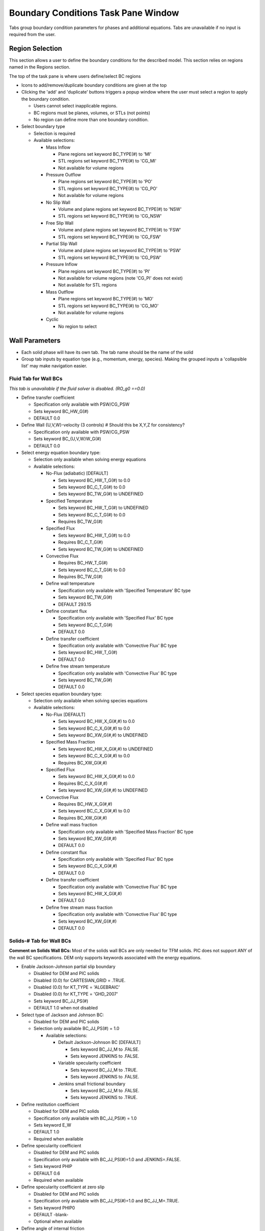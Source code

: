 Boundary Conditions Task Pane Window
^^^^^^^^^^^^^^^^^^^^^^^^^^^^^^^^^^^^

Tabs group boundary condition parameters for phases and additional
equations. Tabs are unavailable if no input is required from the user.

Region Selection
________________

This section allows a user to define the boundary conditions for the described
model. This section relies on regions named in the Regions section.

The top of the task pane is where users define/select BC regions

-  Icons to add/remove/duplicate boundary conditions are given at the top
-  Clicking the 'add' and 'duplicate' buttons triggers a popup window
   where the user must select a region to apply the boundary condition.

   -  Users cannot select inapplicable regions.
   -  BC regions must be planes, volumes, or STLs (not points)
   -  No region can define more than one boundary condition.

-  Select boundary type

   -  Selection is required
   -  Available selections:

      -  Mass Inflow

         -  Plane regions set keyword BC_TYPE(#) to 'MI'
         -  STL regions set keyword BC_TYPE(#) to 'CG_MI'
         -  Not available for volume regions

      -  Pressure Outflow

         -  Plane regions set keyword BC_TYPE(#) to 'PO'
         -  STL regions set keyword BC_TYPE(#) to 'CG_PO'
         -  Not available for volume regions

      -  No Slip Wall

         -  Volume and plane regions set keyword BC_TYPE(#) to 'NSW'
         -  STL regions set keyword BC_TYPE(#) to 'CG_NSW'

      -  Free Slip Wall

         -  Volume and plane regions set keyword BC_TYPE(#) to 'FSW'
         -  STL regions set keyword BC_TYPE(#) to 'CG_FSW'

      -  Partial Slip Wall

         -  Volume and plane regions set keyword BC_TYPE(#) to 'PSW'
         -  STL regions set keyword BC_TYPE(#) to 'CG_PSW'

      -  Pressure Inflow

         -  Plane regions set keyword BC_TYPE(#) to 'PI'
         -  Not available for volume regions (note 'CG_PI' does not exist)
         -  Not available for STL regions

      -  Mass Outflow

         -  Plane regions set keyword BC_TYPE(#) to 'MO'
         -  STL regions set keyword BC_TYPE(#) to 'CG_MO'
         -  Not available for volume regions

      - Cyclic

        - No region to select

Wall Parameters
_______________

-  Each solid phase will have its own tab. The tab name should be the
   name of the solid
-  Group tab inputs by equation type (e.g., momentum, energy, species).
   Making the grouped inputs a 'collapsible list' may make navigation easier.

Fluid Tab for Wall BCs
~~~~~~~~~~~~~~~~~~~~~~

*This tab is unavailable if the fluid solver is disabled. (RO_g0 ==0.0)*

-  Define transfer coefficient

   -  Specification only available with PSW/CG_PSW
   -  Sets keyword BC_HW_G(#)
   -  DEFAULT 0.0

-  Define Wall {U,V,W}-velocity (3 controls)  # Should this be X,Y,Z for consistency?

   -  Specification only available with PSW/CG_PSW
   -  Sets keyword BC_{U,V,W}W_G(#)
   -  DEFAULT 0.0

-  Select energy equation boundary type:

   -  Selection only available when solving energy equations
   -  Available selections:

      -  No-Flux (adiabatic) [DEFAULT]

         -  Sets keyword BC_HW_T_G(#) to 0.0
         -  Sets keyword BC_C_T_G(#) to 0.0
         -  Sets keyword BC_TW_G(#) to UNDEFINED

      -  Specified Temperature

         -  Sets keyword BC_HW_T_G(#) to UNDEFINED
         -  Sets keyword BC_C_T_G(#) to 0.0
         -  Requires BC_TW_G(#)

      -  Specified Flux

         -  Sets keyword BC_HW_T_G(#) to 0.0
         -  Requires BC_C_T_G(#)
         -  Sets keyword BC_TW_G(#) to UNDEFINED

      -  Convective Flux

         -  Requires BC_HW_T_G(#)
         -  Sets keyword BC_C_T_G(#) to 0.0
         -  Requires BC_TW_G(#)

      -  Define wall temperature

         -  Specification only available with 'Specified Temperature' BC type
         -  Sets keyword BC_TW_G(#)
         -  DEFAULT 293.15

      -  Define constant flux

         -  Specification only available with 'Specified Flux' BC type
         -  Sets keyword BC_C_T_G(#)
         -  DEFAULT 0.0

      -  Define transfer coefficient

         -  Specification only available with 'Convective Flux' BC type
         -  Sets keyword BC_HW_T_G(#)
         -  DEFAULT 0.0

      -  Define free stream temperature

         - Specification only available with 'Convective Flux' BC type
         - Sets keyword BC_TW_G(#)
         - DEFAULT 0.0

-  Select species equation boundary type:

   -  Selection only available when solving species equations
   -  Available selections:

      -  No-Flux [DEFAULT]

         -  Sets keyword BC_HW_X_G(#,#) to 0.0
         -  Sets keyword BC_C_X_G(#,#) to 0.0
         -  Sets keyword BC_XW_G(#,#) to UNDEFINED

      -  Specified Mass Fraction

         -  Sets keyword BC_HW_X_G(#,#) to UNDEFINED
         -  Sets keyword BC_C_X_G(#,#) to 0.0
         -  Requires BC_XW_G(#,#)

      -  Specified Flux

         -  Sets keyword BC_HW_X_G(#,#) to 0.0
         -  Requires BC_C_X_G(#,#)
         -  Sets keyword BC_XW_G(#,#) to UNDEFINED

      -  Convective Flux

         -  Requires BC_HW_X_G(#,#)
         -  Sets keyword BC_C_X_G(#,#) to 0.0
         -  Requires BC_XW_G(#,#)

      -  Define wall mass fraction

         -  Specification only available with 'Specified Mass Fraction' BC type
         -  Sets keyword BC_XW_G(#,#)
         -  DEFAULT 0.0

      -  Define constant flux

         -  Specification only available with 'Specified Flux' BC type
         -  Sets keyword BC_C_X_G(#,#)
         -  DEFAULT 0.0

      -  Define transfer coefficient

         -  Specification only available with 'Convective Flux' BC type
         -  Sets keyword BC_HW_X_G(#,#)
         -  DEFAULT 0.0

      -  Define free stream mass fraction

         -  Specification only available with 'Convective Flux' BC type
         -  Sets keyword BC_XW_G(#,#)
         -  DEFAULT 0.0

Solids-# Tab for Wall BCs
~~~~~~~~~~~~~~~~~~~~~~~~~

**Comment on Solids Wall BCs:** Most of the solids wall BCs are only
needed for TFM solids. PIC does not support ANY of the wall BC
specifications. DEM only supports keywords associated with the energy
equations.

-  Enable Jackson-Johnson partial slip boundary

   -  Disabled for DEM and PIC solids
   -  Disabled (0.0) for CARTESIAN_GRID = .TRUE.
   -  Disabled (0.0) for KT_TYPE = 'ALGEBRAIC'
   -  Disabled (0.0) for KT_TYPE = 'GHD_2007'
   -  Sets keyword BC_JJ_PS(#)
   -  DEFAULT 1.0 when not disabled

-  Select type of Jackson and Johnson BC:

   -  Disabled for DEM and PIC solids
   -  Selection only available BC_JJ_PS(#) = 1.0

      -  Available selections:

         -  Default Jackson-Johnson BC [DEFAULT]

            -  Sets keyword BC_JJ_M to .FALSE.
            -  Sets keyword JENKINS to .FALSE.

         -  Variable specularity coefficient

            -  Sets keyword BC_JJ_M to .TRUE.
            -  Sets keyword JENKINS to .FALSE.

         -  Jenkins small frictional boundary

            -  Sets keyword BC_JJ_M to .FALSE.
            -  Sets keyword JENKINS to .TRUE.

-  Define restitution coefficient

   -  Disabled for DEM and PIC solids
   -  Specification only available with BC_JJ_PS(#) = 1.0
   -  Sets keyword E_W
   -  DEFAULT 1.0
   -  Required when available

-  Define specularity coefficient

   -  Disabled for DEM and PIC solids
   -  Specification only available with BC_JJ_PS(#)=1.0 and JENKINS=.FALSE.
   -  Sets keyword PHIP
   -  DEFAULT 0.6
   -  Required when available

-  Define specularity coefficient at zero slip

   -  Disabled for DEM and PIC solids
   -  Specification only available with BC_JJ_PS(#)=1.0 and BC_JJ_M=.TRUE.
   -  Sets keyword PHIP0
   -  DEFAULT -blank-
   -  Optional when available

-  Define angle of internal friction

   -  Disabled for DEM and PIC solids
   -  Sets keyword PHI_W
   -  Specification only available with BC_JJ_PS(#)=1.0 and
      (JENKINS=.TRUE. or FRICTION_MODEL=SRIVASTAVA)
   -  DEFAULT 11.31
   -  Required when available

-  Define transfer coefficient

   -  Disabled for DEM and PIC solids
   -  Specification only available with PSW/CG_PSW
   -  Sets keyword BC_HW_S(#,#)
   -  DEFAULT 0.0

-  Define Wall {U,V,W}-velocity (3 controls)

   -  Disabled for DEM and PIC solids
   -  Specification only available with PSW/CG_PSW or BC_JJ_PS(#) = 1.0
   -  Sets keyword BC_{U,V,W}W_S(#,#)
   -  DEFAULT 0.0

-  Select energy equation boundary type:

   -  Disabled for PIC solids
   -  Selection only available when solving energy equations
   -  Available selections:

      -  No-Flux (adiabatic) [DEFAULT]

         -  Sets keyword BC_HW_T_S(#,#) to 0.0
         -  Sets keyword BC_C_T_S(#,#) to 0.0
         -  Sets keyword BC_TW_S(#,#) to UNDEFINED

      -  Specified Temperature

         -  Sets keyword BC_HW_T_S(#,#) to UNDEFINED
         -  Sets keyword BC_C_T_S(#,#) to 0.0
         -  Requires BC_TW_S(#,#)

      -  Specified Flux

         -  Sets keyword BC_HW_T_S(#,#) to 0.0
         -  Requires BC_C_T_S(#)
         -  Sets keyword BC_TW_S(#,#) to UNDEFINED

      -  Convective Flux

         -  Disabled for DEM and PIC solids
         -  Requires BC_HW_T_S(#,#)
         -  Sets keyword BC_C_T_S(#,#) to 0.0
         -  Requires BC_TW_S(#,#)

-  Define wall temperature

   -  Disabled for PIC solids
   -  Specification only available with 'Specified Temperature' BC type
   -  Sets keyword BC_TW_S(#,#)
   -  DEFAULT 293.15

-  Define constant flux

   -  Disabled for PIC solids
   -  Specification only available with 'Specified Flux' BC type
   -  Sets keyword BC_C_T_S(#,#)
   -  DEFAULT 0.0

-  Define transfer coefficient

   -  Disabled for PIC solids
   -  Specification only available with 'Convective Flux' BC type
   -  Sets keyword BC_HW_T_S(#,#)
   -  DEFAULT 0.0

-  Define free stream temperature

   -  Disabled for PIC solids
   -  Specification only available with 'Convective Flux' BC type
   -  Sets keyword BC_TW_S(#,#)
   -  DEFAULT 0.0

-  Select granular energy equation boundary type:

   -  Disabled for DEM and PIC solids
   -  Selection only available with BC_JJ_PS(#)=0.0 and KT_TYPE /= 'ALGEBRAIC'
   -  Available selections:

      -  No-Flux [DEFAULT]

         -  Sets keyword BC_HW_THETA_M(#,#) to 0.0
         -  Sets keyword BC_C_THETA_M (#,#) to 0.0
         -  Sets keyword BC_THETAW_M(#,#) to UNDEFINED

      -  Specified Temperature

         -  Sets keyword BC_HW_THETA_M(#,#) to UNDEFINED
         -  Sets keyword BC_C_THETA_M(#,#) to 0.0
         -  Requires BC_THETAW_M(#,#)

      -  Specified Flux

         -  Sets keyword BC_HW_THETA_M(#,#) to 0.0
         -  Requires BC_C_THETA_M(#)
         -  Sets keyword BC_THETAW_M(#,#) to UNDEFINED

-  Define granular temperature

   -  Disabled for DEM and PIC solids
   -  Specification only available with 'Specified Temperature' BC type
   -  Sets keyword BC_THETAW_M(#,#)
   -  DEFAULT 0.0

-  Define constant flux

   -  Disabled for DEM and PIC solids
   -  Specification only available with 'Specified Flux' BC type
   -  Sets keyword BC_C_THETA_M(#,#)
   -  DEFAULT 0.0

**When solving solids species equations:**

-  Set keyword BC_HW_X_S(#,#,#) to 0.0
-  Set keyword BC_C_X_S(#,#,#) to 0.0
-  Set keyword BC_XW_S(#,#,#) to UNDEFINED

Scalar Tab for Wall BCs
~~~~~~~~~~~~~~~~~~~~~~~

*Tab only available if scalar equations are solved (NSCALAR >0).*

-  Select scalar boundary type:

   -  Available selections:

      -  No-Flux [DEFAULT]

         -  Sets keyword BC_HW_SCALAR(#,#) to 0.0
         -  Sets keyword BC_C_SCALAR(#,#) to 0.0
         -  Sets keyword BC_SCALARW(#,#) to UNDEFINED

      -  Specified Value

         -  Sets keyword BC_HW_SCALAR(#,#) to UNDEFINED
         -  Sets keyword BC_C_SCALAR (#,#) to 0.0
         -  Requires BC_SCALARW (#,#)

      -  Specified Flux

         -  Sets keyword BC_HW_T_S(#,#) to 0.0
         -  Requires BC_C_SCALAR (#)
         -  Sets keyword BC_SCALARW (#,#) to UNDEFINED

      -  Convective Flux

         -  Requires BC_HW_T_S(#,#)
         -  Sets keyword BC_C_SCALAR (#,#) to 0.0
         -  Requires BC_SCALARW (#,#)

-  Define wall scalar

   -  Specification only available with 'Specified Temperature' BC type
   -  Sets keyword BC_SCALARW (#,#)
   -  DEFAULT 0.0

-  Define constant flux

   -  Specification only available with 'Specified Flux' BC type
   -  Sets keyword BC_C_SCALAR (#,#)
   -  DEFAULT 0.0

-  Define transfer coefficient

   -  Specification only available with 'Convective Flux' BC type
   -  Sets keyword BC_HW_SCALAR(#,#)
   -  DEFAULT 0.0

-  Define free stream temperature

   -  Specification only available with 'Convective Flux' BC type
   -  Sets keyword BC_SCALARW (#,#)
   -  DEFAULT 0.0

Inflow (MI/CG_MI/PI) Parameters
_______________________________

*Subtask Pane Tab for INFLOW type (MI, PI, CG_MI) Boundary Condition Regions*

.. todo::
   **Suggestion from Jeff**: Add option to have a transient inflow. Specify
   flow rate or velocity vs. time using a series of control points. This will
   require modification of the source code to accomodate for the new capability.
   This will replace the BC_JET_* keywords which is not very flexible.

Fluid Tab for Inflow (MI/CG_MI/PI) BCs
~~~~~~~~~~~~~~~~~~~~~~~~~~~~~~~~~~~~~~

-  Define volume fraction

   -  Specification always available
   -  Sets keyword BC_EP_G(#)
   -  DEFAULT 1.0 for MI and CG_MI; leave [UNDEFINED] for PI
   -  Error Check: For MI and CG_MI, BC_EP_G(#) + BC_EP_S(#,:) = 1.0
   -  Error Check: For PI -  either all are defined and sum to 1.0, or all are undefined

-  Define inflow properties

   *Mass inflow specification changes based on the BC_TYPE and Region orientation (e.g., XZ-Plane).*

   **Note**: A plane region has 2 tangential directions (lying in the plane) and one axial direction (normal to the plane).  The GUI uses 'X', 'Y', and 'Z' for axes, but the keywords use 'U', 'V', and 'W'.  So, for an XY plane, the tangential directions are U and V (corresponding to X and Y) and the axial direction is W (corresponding to Z).  For an XZ plane, the axial direction is 'Y' in the GUI display, and V in the keyword.  The abbreviated syntax {U,V,W} is used below to indicate a keyword which depends on planar orientation.

   - **For BC_TYPE='MI'**

     -  Select mass inflow specification type:

        -  Available selections:

           -  {X,Y,Z}-Axial Velocity (m/s) [DEFAULT]

              -  Sets keyword BC_{U,V,W}_G(#)
              -  DEFAULT 0.0

           -  Volumetric Flowrate (m^3/s)

              -  Sets keyword BC_VOLFLOW_G(#)
              -  DEFAULT 0.0

           -  Mass Flowrate (kg/s)

              -  Sets keyword BC_MASSFLOW_G(#)
              -  DEFAULT 0.0

     -  Define Tangential Velocities (2 controls):

        -  Define {X,Y,Z}-Axial Velocity

           -  Sets keyword BC_{U,V,W}_G(#)
           -  DEFAULT 0.0

   -  **For BC_TYPE='CG_MI'**

      -  Specify gas mass flow rate (required):

         -  Sets keyword BC_MASSFLOW_g(#)
         -  DEFAULT 0.0

      -  Specify all velocity components (3 controls) (optional):

         -  Define {X,Y,Z}-Axial Velocity

            -  Sets keyword BC_{U,V,W}_G(#)
            -  DEFAULT 0.0

   -  **For BC_TYPE='PI'**

      -  Specify all velocity components (3 controls):

      -  Define {X,Y,Z}-Axial Velocity

         -  Sets keyword BC_{U,V,W}_G(#)
         -  DEFAULT 0.0

   -  Define temperature

      -  Specification always available
      -  Input required for any of the following:

         -  Fluid density model: Ideal Gas Law
         -  Fluid viscosity model: Sutherland's Law
         -  Energy equations are solved

      -  Sets keyword BC_T_G(#)
      -  DEFAULT 293.15

   -  Define pressure

      -  Specification always available
      -  Input required when combining ideal gas law and specified mass inflow rate
      -  Input required for BC_TYPE = PI
      -  Sets keyword BC_P_G(#)
      -  DEFAULT 101.325d3

   -  Select species and set mass fractions (table format)

      -  Specification always available
      -  Input required for species equations
      -  Drop down menu of fluid species
      -  Sets keyword BC_X_G(#,#)
      -  DEFAULT -  last defined species has mass fraction of 1.0
      -  Error check: mass fractions must sum to 1.0

   -  Turbulence: Define k-ε turbulent kinetic energy

      -  Specification only available with K-Epsilon turbulence model
      -  Sets keyword BC_K_TURB_G(#)
      -  DEFAULT 0.0

   -  Turbulence: Define k-ε turbulent dissipation

      -  Specification only available with K-Epsilon turbulence model
      -  Sets keyword BC_E_TURB_G(#)
      -  DEFAULT 0.0

Solid-# Tab for Inflow (MI/CG_MI/PI) BCs
~~~~~~~~~~~~~~~~~~~~~~~~~~~~~~~~~~~~~~~~

*Rename tab to user provided solids name.*

-  Define volume fraction

   -  Specification always available
   -  Sets keyword BC_EP_S(#,#)
   -  DEFAULT 1.0 -  (sum of previous tabs) for MI and CG_MI; leave [UNDEFINED] for PI
   -  Error Check: For MI and CG_MI, BC_EP_G(#) + BC_EP_S(#,:) = 1.0
   -  Error Check: For PI -  either all are defined and sum to 1.0, or all are undefined.
   -  Some input decks may or may not contain BC_EP_S keyword:

      -  Volume fraction is specified using the solids bulk density
      -  BC_EP_S(#,#) == BC_ROP_S(#,#) / BC_ROs(#)
      -  Solids density BC_ROs is determined by the solids density model.

         -  For constant solids density, use RO_S0.
         -  For variable solids density, see “Calculating Variable Solids Density” section.

   -  Volume fraction may be inferred from BC_EP_G

      -  BC_EP_S(#,#) = 1.0 -  BC_EP_G(#)
      -  Only valid for one solids phase (MMAX=1)

-  Define inflow properties

   *Mass inflow specification changes based on the BC_TYPE and Region orientation (e.g., XZ-Plane)*

   -  **For BC_TYPE='MI'**

      -  Select mass inflow specification type:

         -  Available selections:

            -  {X,Y,Z}-Axial Velocity (m/s) [DEFAULT]
            -  Sets keyword BC_{U,V,W}_S(#,#)
            -  DEFAULT 0.0

         -  Volumetric Flowrate (m^3/s)

            -  Sets keyword BC_VOLFLOW_S(#,#)
            -  DEFAULT 0.0

         -  Mass Flowrate (kg/s)

            -  Sets keyword BC_MASSFLOW_S(#,#)
            -  DEFAULT 0.0

      -  Define Tangential Velocities (2 controls):

         -  Define {X,Y,Z}-Axial Velocity

            -  Sets keyword BC_{U,V,W}_S(#,#)
            -  DEFAULT 0.0

   -  **For BC_TYPE='CG_MI'**

      -  Specify solids mass flow rate (required):

         -  Sets keyword BC_MASSFLOW_s(#,#)
         -  DEFAULT 0.0

      -  Specify all velocity components (3 controls) (optional):

         -  Define {X,Y,Z}-Axial Velocity

            -  Sets keyword BC_{U,V,W}_S(#,#)
            -  DEFAULT 0.0

   -  **For BC_TYPE='PI'**

      -  Specify all velocity components (3 controls):

         -  Define {X,Y,Z}-Axial Velocity

            -  Sets keyword BC_{U,V,W}_S(#,#)
            -  DEFAULT 0.0

   -  Define temperature

      -  Specification always available
      -  Input required when energy equations are solved
      -  Sets keyword BC_T_S(#,#)
      -  DEFAULT 293.15

   -  Define granular temperature at BC plane

      -  Available only for KT_TYPE /= “ALGEBRAIC"
      -  Sets keyword BC_THETA_M(#,#)
      -  DEFAULT 0.0

   -  Select species and set mass fractions (table format)

      -  Specification always available
      -  Input required for species equations
      -  Drop down menu of solid species
      -  Sets keyword BC_X_S(#,#,#)
      -  DEFAULT -  last defined species has mass fraction of 1.0
      -  Error check: mass fractions must sum to 1.0

Scalar Tab for Inflow (MI/CG_MI/PI) BCs
~~~~~~~~~~~~~~~~~~~~~~~~~~~~~~~~~~~~~~~

*Tab only available if scalar equations are solved (NSCALAR>0).*

-  Define initial scalar value

   -  Sets keyword BC_SCALAR(#,#)
   -  DEFAULT 0.0

Pressure Outflow (PO/CG_PO) Parameters
______________________________________

Fluid Tab for Pressure Outflow (PO/CG_PO) BCs
~~~~~~~~~~~~~~~~~~~~~~~~~~~~~~~~~~~~~~~~~~~~~

-  Define pressure

   -  Specification always available
   -  Input required
   -  Sets keyword BC_P_G(#)
   -  DEFAULT 101.325d3

*The remaining inputs are optional. They do not have default values, because MFIX will calculate appropriate values if they are unspecified and 'backflow' occurs at the outlet.*

-  Define volume fraction

   -  Specification always available
   -  Sets keyword BC_EP_G(#)
   -  No DEFAULT value
   -  Error Check: If any volume fraction for the BC region is
      specified, then all volume fractions for the BC region must be
      specified and must sum to 1.0

-  Define temperature

   -  Specification always available
   -  No DEFAULT value
   -  Sets keyword BC_T_G(#)

-  Select species and set mass fractions (table format)

   -  Specification always available
   -  No DEFAULT value
   -  Sets keyword BC_X_G(#,#)

-  Error check: if specified, mass fractions must sum to 1.0

Solids-# Tab for Pressure Outflow (PO/CG_PO) BCs
~~~~~~~~~~~~~~~~~~~~~~~~~~~~~~~~~~~~~~~~~~~~~~~~

*All inputs are optional. They do not have default values, because MFIX will calculate appropriate values if they are unspecified and 'backflow' occurs at the outlet.*

-  Define volume fraction

   -  Specification always available
   -  Sets keyword BC_EP_S(#,#)
   -  No DEFAULT value
   -  Error Check: If any volume fraction for the BC region is
      specified, then all volume fractions for the BC region must be
      specified and must sum to 1.0

-  Define temperature

   -  Specification always available
   -  No DEFAULT value
   -  Sets keyword BC_T_S(#,#)

-  Select species and set mass fractions (table format)

   -  Specification always available
   -  No DEFAULT value
   -  Sets keyword BC_X_S(#,#,#)
   -  Error check: if specified, mass fractions must sum to 1.0

Scalar Tab for Pressure Outflow (PO/CG_PO) BCs
~~~~~~~~~~~~~~~~~~~~~~~~~~~~~~~~~~~~~~~~~~~~~~

*Tab only available if scalar equations are solved (NSCALAR > 0).*

*All inputs are optional. They do not have default values, because MFIX will calculate appropriate values if they are unspecified and 'backflow' occurs at the outlet.*

-  Define scalar value

   -  Sets keyword BC_SCALAR(#,#)
   -  No DEFAULT value

Mass Outflow (MO/CG_MO) Parameters
__________________________________

**Comment on MO Volume fractions:**  The GUI should support two possible cases:

1. All volume fractions (gas and solids) for the mass outlet are
   defined and their sum equals 1.0

2. All volume fractions are undefined.

However, if the BC is defined with either a specified mass or volumetric
flow rate, then all volume fractions must be defined.

Side note: MFIX allows some strange partially-defined volume fractions
for mass outflows but these will not be supported within the GUI.



Fluid Tab for Mass Outflow (MO/CG_MO) BCs
~~~~~~~~~~~~~~~~~~~~~~~~~~~~~~~~~~~~~~~~~

-  Define outflow properties

   *Mass outflow specification changes based on the BC_TYPE and Region orientation (e.g., XZ-Plane)*

   -  **For BC_TYPE='MO'**

      -  Select mass outflow specification type:

         -  Available selections:

            -  {X,Y,Z}-Axial Velocity (m/s) [DEFAULT]

               -  Sets keyword BC_{U,V,W}_G(#)
               -  DEFAULT 0.0

            -  Volumetric Flowrate (m^3/s)

               -  Sets keyword BC_VOLFLOW_G(#)
               -  DEFAULT 0.0

            -  Mass Flowrate (kg/s)

               -  Sets keyword BC_MASSFLOW_G(#)
               -  DEFAULT 0.0

      -  Define Tangential Velocities (2 controls):

         -  Define {X,Y,Z}-Axial Velocity

            -  Sets keyword BC_{U,V,W}_G(#)
            -  DEFAULT 0.0

   -  **For BC_TYPE='CG_MO'**

      -  Specify all velocity components (3 controls):

         -  Define {X,Y,Z}-Axial Velocity

            -  Sets keyword BC_{U,V,W}_G(#)
            -  DEFAULT 0.0

-  Define duration to average outflow rate.

   -  Specification always available
   -  Input required
   -  Sets keyword BC_DT_0(#)
   -  DEFAULT 0.1
   -  Error Check: Value should be positive (nonzero)
   -  BC_DT_0 specification should persist across the gas and solids tabs.
      If the user sets it in the gas phase tab, but then changes it under
      a solids tab, a warning message indicating that this value is common
      across all phases should be given.

*The remaining inputs are only required when either the mass or the volumetric flowrates are specified. They are not required if the velocities are given for the outlet.*

-  Define volume fraction

   -  Specification required for specified mass or volumetric flowrates.
   -  Input required
   -  Sets keyword BC_EP_G(#)
   -  DEFAULT value 1.0
   -  Error Check: If any volume fraction for the BC region is
      specified, then all volume fractions for the BC region must be
      specified and must sum to 1.0

-  Define temperature

   -  Specification is required when solving the energy equations
      (ENERGY_EQ == .TRUE.) or with mass or volumetric flowrates and
      (RO_G0 == UNDEFINED)
   -  DEFAULT value 293.15
   -  Sets keyword BC_T_G(#)

-  Select species and set mass fractions (table format)

   -  Specification is available with mass or volumetric
      flowrates when (R_G0 == UNDEFINED)
   -  DEFAULT value 1.0 of last defined species
   -  Sets keyword BC_X_G(#,#)
   -  Error check: if specified, mass fractions must sum to 1.0

Solids-# Tab for Mass Outflow (MO/CG_MO) BCs
~~~~~~~~~~~~~~~~~~~~~~~~~~~~~~~~~~~~~~~~~~~~

-  Define outflow properties

   *Mass outflow specification changes based on the BC_TYPE and Region orientation (e.g., XZ-Plane)*

-  **For BC_TYPE='MO'**

   -  Select mass outflow specification type:

      -  Available selections:

         -  {X,Y,Z}-Axial Velocity (m/s) [DEFAULT]

            -  Sets keyword BC_{U,V,W}_S(#,#)
            -  DEFAULT 0.0

         -  Volumetric Flowrate (m^3/s)

            -  Sets keyword BC_VOLFLOW_S(#,#)
            -  DEFAULT 0.0

         -  Mass Flowrate (kg/s)

            -  Sets keyword BC_MASSFLOW_S(#,#)
            -  DEFAULT 0.0

   -  Define Tangential Velocities (2 controls):

      -  Define {X,Y,Z}-Axial Velocity

         -  Sets keyword BC_{U,V,W}_S(#,#)
         -  DEFAULT 0.0

-  **For BC_TYPE='CG_MO'**

   -  Specify all velocity components (3 controls):

      -  Define {X,Y,Z}-Axial Velocity

         -  Sets keyword BC_{U,V,W}_S(#,#)
         -  DEFAULT 0.0

-  Define duration to average outflow rate.

   -  Specification always available
   -  Input required
   -  Sets keyword BC_DT_0(#)
   -  DEFAULT 0.1
   -  Error Check: Value should be positive (nonzero)
   -  BC_DT_0 specification should persist across the gas and solids tabs.
      If the user sets it in the gas phase tab, but then changes it under
      a solids tab, a warning message indicating that this value is common
      across all phases should be given.

Scalar Tab for Mass Outflow (MO/CG_MO) BCs
~~~~~~~~~~~~~~~~~~~~~~~~~~~~~~~~~~~~~~~~~~

**Scalar params for outflow?**


Cyclic Parameters
_________________

-  Select cyclic axis

   -  Available selections

      -  X-Axis; Cyclic YZ boundary planes

         -  Sets keyword CYCLIC_X to .TRUE.

      -  Y-Axis; Cyclic XZ boundary planes

         -  Sets keyword CYCLIC_Y to .TRUE.

      -  Z-Axis; Cyclic XY boundary planes

         -  Sets keyword CYCLIC_Z to .TRUE.

-  Enable specified pressure drop

   -  DEFAULT .FALSE.
   -  Sets keyword based on axis:

      -  X-Axis; Cyclic YZ boundary planes

         -  Sets keyword CYCLIC_X_PD to .TRUE.
         -  Required input for DELP_X
         -  DEFAULT 0.0

      -  Y-Axis; Cyclic XZ boundary planes

         -  Sets keyword CYCLIC_Y_PD to .TRUE.
         -  Required input for DELP_Y
         -  DEFAULT 0.0

      -  Z-Axis; Cyclic XY boundary planes

         -  Sets keyword CYCLIC_Z_PD to .TRUE.
         -  Required input for DELP_Z
         -  DEFAULT 0.0

   -  Error check: Only one axis can have a specified pressure drop
   -  Error check: There should not be any BCs defined on walls that are
      cyclic. (I'm not sure if this check can be easily implemented).

-  Enable specified gas mass flux

   -  Requires specified pressure drop
   -  Sets keyword FLUX_G
   -  DEFAULT 0.0
   -  Error check: Only one axis can have a specified mass flux. (This
      should not be an issue as it requires a specified pressure drop
      which can only be applied to one axis.)
